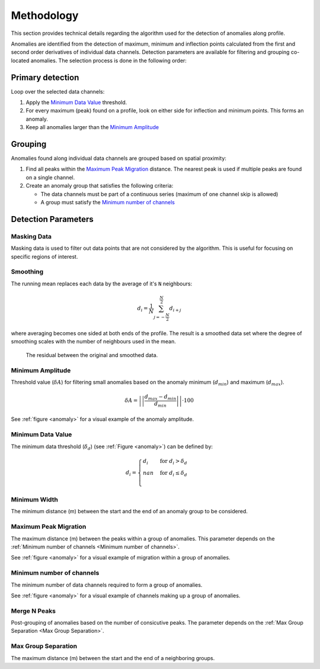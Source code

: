 .. _methodology:

Methodology
===========

This section provides technical details regarding the algorithm used for the
detection of anomalies along profile.

Anomalies are identified from the detection of maximum, minimum and inflection
points calculated from the first and second order derivatives of individual
data channels.
Detection parameters are available for filtering and grouping co-located
anomalies. The selection process is done in the following order:

Primary detection
-----------------
Loop over the selected data channels:

#. Apply the `Minimum Data Value`_ threshold.

#. For every maximum (peak) found on a profile, look on either side for
   inflection and minimum points. This forms an anomaly.

#. Keep all anomalies larger than the `Minimum Amplitude`_

Grouping
--------

Anomalies found along individual data channels are grouped based on spatial
proximity:

#. Find all peaks within the `Maximum Peak Migration`_ distance. The nearest peak is
   used if multiple peaks are found on a single channel.

#. Create an anomaly group that satisfies the following criteria:

   - The data channels must be part of a continuous series (maximum of one channel
     skip is allowed)

   - A group must satisfy the `Minimum number of channels`_


.. figure:: /images/methodology/peak_finder_params.png
    :name: anomaly

Detection Parameters
--------------------

.. _Masking Data:

Masking Data
~~~~~~~~~~~~

.. autoproperty:: peak_finder.params.PeakFinderParams.masking_data

Masking data is used to filter out data points that are not considered by the algorithm.
This is useful for focusing on specific regions of interest.

.. _Smoothing:

Smoothing
~~~~~~~~~

.. autoproperty:: peak_finder.params.PeakFinderParams.smoothing

The running mean replaces each data by the average of it's ``N`` neighbours:

.. math::
   d_i = \frac{1}{N}\sum_{j=-\frac{N}{2}}^{\frac{N}{2}}d_{i+j}

where averaging becomes one sided at both ends of the profile.  The result is a
smoothed data set where the degree of smoothing scales with the number of
neighbours used in the mean.

.. figure:: /images/parameters/visualization/residuals.png

   The residual between the original and smoothed data.


.. _Minimum Amplitude:

Minimum Amplitude
~~~~~~~~~~~~~~~~~

.. autoproperty:: peak_finder.params.PeakFinderParams.min_amplitude

Threshold value (:math:`\delta A`) for filtering small anomalies based on the anomaly
minimum (:math:`d_{min}`) and maximum (:math:`d_{max}`).

.. math::

   \delta A = \left|\left|\frac{d_{max} - d_{min}}{d_{min}}\right|\right| \cdot 100

See :ref:`figure <anomaly>` for a visual example of the anomaly amplitude.

.. figure:: /images/methodology/min_amplitude.png
    :name: amplitude


.. _Minimum Data Value:

Minimum Data Value
~~~~~~~~~~~~~~~~~~

.. autoproperty:: peak_finder.params.PeakFinderParams.min_value

The minimum data threshold (:math:`\delta_d`) (see :ref:`Figure <anomaly>`) can be defined by:

.. math::

   \begin{equation}
   d_i =
   \begin{cases}
   d_i & \;\text{for } d_i > \delta_d \\
   nan & \;\text{for } d_i \leq \delta_d\\
   \end{cases}
   \end{equation}

.. figure:: /images/methodology/min_value.png
    :name: value


.. _Minimum Width:

Minimum Width
~~~~~~~~~~~~~

.. autoproperty:: peak_finder.params.PeakFinderParams.min_width

The minimum distance (m) between the start and the end of an anomaly group to be considered.

.. figure:: /images/methodology/min_width.png
    :name: width


.. _Maximum Peak Migration:

Maximum Peak Migration
~~~~~~~~~~~~~~~~~~~~~~

.. autoproperty:: peak_finder.params.PeakFinderParams.max_migration

The maximum distance (m) between the peaks within a group of anomalies. This
parameter depends on the :ref:`Minimum number of channels <Minimum number of channels>`.

See :ref:`figure <anomaly>` for a visual example of migration within a
group of anomalies.

.. _Minimum number of channels:

Minimum number of channels
~~~~~~~~~~~~~~~~~~~~~~~~~~

.. autoproperty:: peak_finder.params.PeakFinderParams.min_channels

The minimum number of data channels required to form a group of anomalies.

See :ref:`figure <anomaly>` for a visual example of channels making up a
group of anomalies.

.. _Merge N Peaks:

Merge N Peaks
~~~~~~~~~~~~~

.. autoproperty:: peak_finder.params.PeakFinderParams.n_groups

Post-grouping of anomalies based on the number of consicutive peaks. The parameter
depends on the :ref:`Max Group Separation <Max Group Separation>`.

.. figure:: /images/methodology/merge_peaks.png
    :name: merge

.. _Max Group Separation:

Max Group Separation
~~~~~~~~~~~~~~~~~~~~

.. autoproperty:: peak_finder.params.PeakFinderParams.max_separation

The maximum distance (m) between the start and the end of a neighboring groups.
